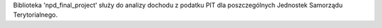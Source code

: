 Biblioteka 'npd_final_project' służy do analizy dochodu z podatku PIT dla poszczególnych Jednostek Samorządu Terytorialnego.
